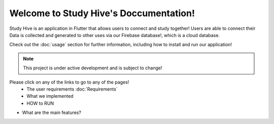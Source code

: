 Welcome to Study Hive's Doccumentation!
===================================

Study Hive is an application in Flutter that allows users to connect and study together! 
Users are able to connect their 
Data is collected and generated to other uses via our Firebase database!, which is a cloud database. 


Check out the :doc:`usage` section for further information, including
how to install and run our application! 

.. note::

   This project is under active development and is subject to change!

Please click on any of the links to go to any of the pages! 
 - The user requirements :doc:`Requirements`

 - What we implemented

 - HOW to RUN

- What are the main features?
